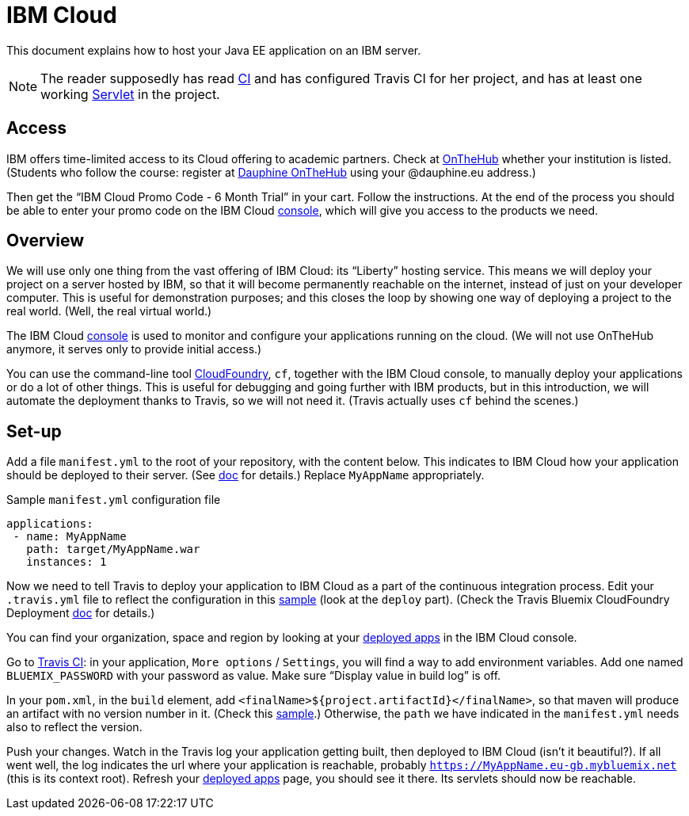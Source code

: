 = IBM Cloud

This document explains how to host your Java EE application on an IBM server.

NOTE: The reader supposedly has read https://github.com/oliviercailloux/java-course/blob/master/CI.adoc[CI] and has configured Travis CI for her project, and has at least one working https://github.com/oliviercailloux/java-course/blob/master/Servlets.adoc[Servlet] in the project.

== Access
IBM offers time-limited access to its Cloud offering to academic partners. Check at https://onthehub.com/[OnTheHub] whether your institution is listed. (Students who follow the course: register at https://dauphine.onthehub.com/[Dauphine OnTheHub] using your @dauphine.eu address.) 

Then get the “IBM Cloud Promo Code - 6 Month Trial” in your cart. Follow the instructions. At the end of the process you should be able to enter your promo code on the IBM Cloud https://console.bluemix.net/[console], which will give you access to the products we need.

== Overview
We will use only one thing from the vast offering of IBM Cloud: its “Liberty” hosting service. This means we will deploy your project on a server hosted by IBM, so that it will become permanently reachable on the internet, instead of just on your developer computer. This is useful for demonstration purposes; and this closes the loop by showing one way of deploying a project to the real world. (Well, the real virtual world.)

The IBM Cloud https://console.bluemix.net/[console] is used to monitor and configure your applications running on the cloud. (We will not use OnTheHub anymore, it serves only to provide initial access.)

You can use the command-line tool https://console.bluemix.net/docs/cli/index.html[CloudFoundry], `cf`, together with the IBM Cloud console, to manually deploy your applications or do a lot of other things. This is useful for debugging and going further with IBM products, but in this introduction, we will automate the deployment thanks to Travis, so we will not need it. (Travis actually uses `cf` behind the scenes.)

== Set-up
Add a file `manifest.yml` to the root of your repository, with the content below. This indicates to IBM Cloud how your application should be deployed to their server. (See https://console.bluemix.net/docs/manageapps/depapps.html#appmanifest[doc] for details.) Replace `MyAppName` appropriately.

.Sample `manifest.yml` configuration file
[source,yaml]
----
applications:
 - name: MyAppName
   path: target/MyAppName.war
   instances: 1
----

Now we need to tell Travis to deploy your application to IBM Cloud as a part of the continuous integration process. Edit your `.travis.yml` file to reflect the configuration in this https://github.com/oliviercailloux/sample-jax-rs/blob/master/.travis.yml[sample] (look at the `deploy` part). (Check the Travis Bluemix CloudFoundry Deployment https://docs.travis-ci.com/user/deployment/bluemixcloudfoundry/[doc] for details.)

You can find your organization, space and region by looking at your https://console.bluemix.net/dashboard/apps/[deployed apps] in the IBM Cloud console.

Go to https://travis-ci.org/[Travis CI]: in your application, `More options` / `Settings`, you will find a way to add environment variables. Add one named `BLUEMIX_PASSWORD` with your password as value. Make sure “Display value in build log” is off.

In your `pom.xml`, in the `build` element, add `<finalName>${project.artifactId}</finalName>`, so that maven will produce an artifact with no version number in it. (Check this https://github.com/oliviercailloux/sample-jax-rs/blob/master/pom.xml[sample].) Otherwise, the `path` we have indicated in the `manifest.yml` needs also to reflect the version.

Push your changes. Watch in the Travis log your application getting built, then deployed to IBM Cloud (isn’t it beautiful?). If all went well, the log indicates the url where your application is reachable, probably `https://MyAppName.eu-gb.mybluemix.net` (this is its context root). Refresh your https://console.bluemix.net/dashboard/apps/[deployed apps] page, you should see it there. Its servlets should now be reachable.

